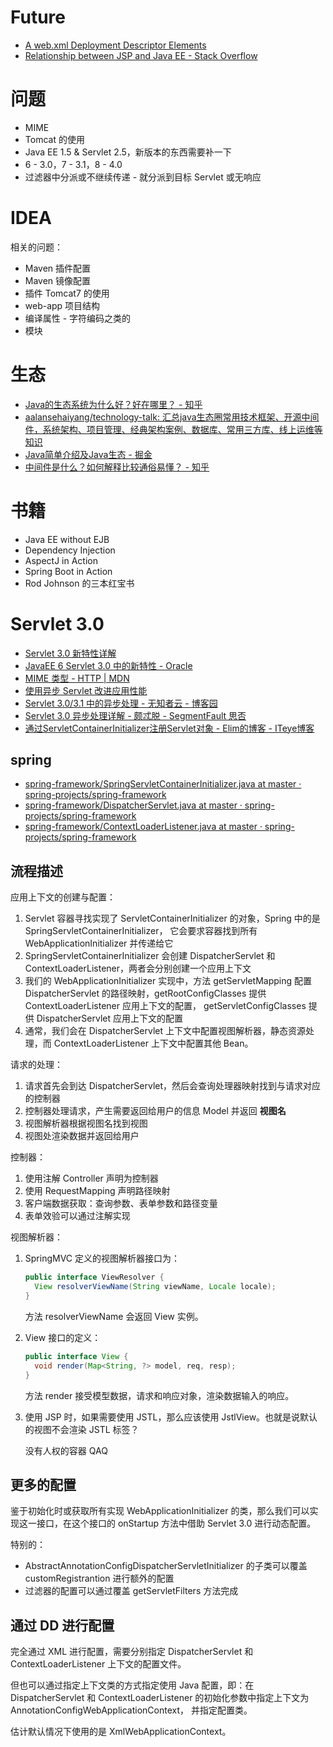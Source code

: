 * Future
  + [[https://docs.oracle.com/cd/E17904_01/web.1111/e13712/web_xml.htm#WBAPP543][A web.xml Deployment Descriptor Elements]]
  + [[https://stackoverflow.com/questions/1515190/relationship-between-jsp-and-java-ee][Relationship between JSP and Java EE - Stack Overflow]]

* 问题
  + MIME
  + Tomcat 的使用
  + Java EE 1.5 & Servlet 2.5，新版本的东西需要补一下
  + 6 - 3.0，7 - 3.1，8 - 4.0
  + 过滤器中分派或不继续传递 - 就分派到目标 Servlet 或无响应

* IDEA
  相关的问题：
  + Maven 插件配置
  + Maven 镜像配置
  + 插件 Tomcat7 的使用
  + web-app 项目结构
  + 编译属性 - 字符编码之类的
  + 模块

* 生态
  + [[https://www.zhihu.com/question/263954669][Java的生态系统为什么好？好在哪里？ - 知乎]]
  + [[https://github.com/aalansehaiyang/technology-talk][aalansehaiyang/technology-talk: 汇总java生态圈常用技术框架、开源中间件，系统架构、项目管理、经典架构案例、数据库、常用三方库、线上运维等知识]]
  + [[https://juejin.im/post/5c07d0a36fb9a04a0955d4cd][Java简单介绍及Java生态 - 掘金]]
  + [[https://www.zhihu.com/question/19730582][中间件是什么？如何解释比较通俗易懂？ - 知乎]]

* 书籍
  + Java EE without EJB
  + Dependency Injection
  + AspectJ in Action
  + Spring Boot in Action
  + Rod Johnson 的三本红宝书

    
* Servlet 3.0
  + [[https://www.ibm.com/developerworks/cn/java/j-lo-servlet30/index.html][Servlet 3.0 新特性详解]]
  + [[http://www.oracle.com/technetwork/cn/community/4-servlet-3-324302-zhs.pdf][JavaEE 6 Servlet 3.0 中的新特性 - Oracle]]
  + [[https://developer.mozilla.org/zh-CN/docs/Web/HTTP/Basics_of_HTTP/MIME_types][MIME 类型 - HTTP | MDN]]
  + [[https://www.infoq.cn/article/2013/11/use-asynchronous-servlet-improve][使用异步 Servlet 改进应用性能]]
  + [[https://www.cnblogs.com/davenkin/p/async-servlet.html][Servlet 3.0/3.1 中的异步处理 - 无知者云 - 博客园]]
  + [[https://segmentfault.com/a/1190000012318350][Servlet 3.0 异步处理详解 - 颇忒脱 - SegmentFault 思否]]
  + [[https://elim.iteye.com/blog/2426592][通过ServletContainerInitializer注册Servlet对象 - Elim的博客 - ITeye博客]]

** spring
   + [[https://github.com/spring-projects/spring-framework/blob/master/spring-web/src/main/java/org/springframework/web/SpringServletContainerInitializer.java][spring-framework/SpringServletContainerInitializer.java at master · spring-projects/spring-framework]]
   + [[https://github.com/spring-projects/spring-framework/blob/master/spring-webmvc/src/main/java/org/springframework/web/servlet/DispatcherServlet.java][spring-framework/DispatcherServlet.java at master · spring-projects/spring-framework]]
   + [[https://github.com/spring-projects/spring-framework/blob/master/spring-web/src/main/java/org/springframework/web/context/ContextLoaderListener.java][spring-framework/ContextLoaderListener.java at master · spring-projects/spring-framework]]

** 流程描述
   应用上下文的创建与配置：
   1. Servlet 容器寻找实现了 ServletContainerInitializer 的对象，Spring 中的是 SpringServletContainerInitializer，
      它会要求容器找到所有 WebApplicationInitializer 并传递给它
   2. SpringServletContainerInitializer 会创建 DispatcherServlet 和 ContextLoaderListener，两者会分别创建一个应用上下文
   3. 我们的 WebApplicationInitializer 实现中，方法 getServletMapping 配置 DispatcherServlet 的路径映射，getRootConfigClasses 提供 ContextLoaderListener 应用上下文的配置，
      getServletConfigClasses 提供 DispatcherServlet 应用上下文的配置
   4. 通常，我们会在 DispatcherServlet 上下文中配置视图解析器，静态资源处理，而 ContextLoaderListener 上下文中配置其他 Bean。

   请求的处理：
   1. 请求首先会到达 DispatcherServlet，然后会查询处理器映射找到与请求对应的控制器
   2. 控制器处理请求，产生需要返回给用户的信息 Model 并返回 *视图名*
   3. 视图解析器根据视图名找到视图
   4. 视图处渲染数据并返回给用户

   控制器：
   1. 使用注解 Controller 声明为控制器
   2. 使用 RequestMapping 声明路径映射
   3. 客户端数据获取：查询参数、表单参数和路径变量
   4. 表单效验可以通过注解实现

   视图解析器：
   1. SpringMVC 定义的视图解析器接口为：
      #+BEGIN_SRC java
        public interface ViewResolver {
          View resolverViewName(String viewName, Locale locale);
        }
      #+END_SRC

      方法 resolverViewName 会返回 View 实例。

   2. View 接口的定义：
      #+BEGIN_SRC java
        public interface View {
          void render(Map<String, ?> model, req, resp);
        }
      #+END_SRC
      
      方法 render 接受模型数据，请求和响应对象，渲染数据输入的响应。

   3. 使用 JSP 时，如果需要使用 JSTL，那么应该使用 JstlView。也就是说默认的视图不会渲染 JSTL 标签？

      没有人权的容器 QAQ

** 更多的配置
   鉴于初始化时或获取所有实现 WebApplicationInitializer 的类，那么我们可以实现这一接口，在这个接口的 onStartup 方法中借助 Servlet 3.0 进行动态配置。

   特别的：
   + AbstractAnnotationConfigDispatcherServletInitializer 的子类可以覆盖 customRegistrantion 进行额外的配置
   + 过滤器的配置可以通过覆盖 getServletFilters 方法完成

** 通过 DD 进行配置
   完全通过 XML 进行配置，需要分别指定 DispatcherServlet 和 ContextLoaderListener 上下文的配置文件。

   但也可以通过指定上下文类的方式指定使用 Java 配置，即：在 DispatcherServlet 和 ContextLoaderListener 的初始化参数中指定上下文为 AnnotationConfigWebApplicationContext，
   并指定配置类。

   估计默认情况下使用的是 XmlWebApplicationContext。

